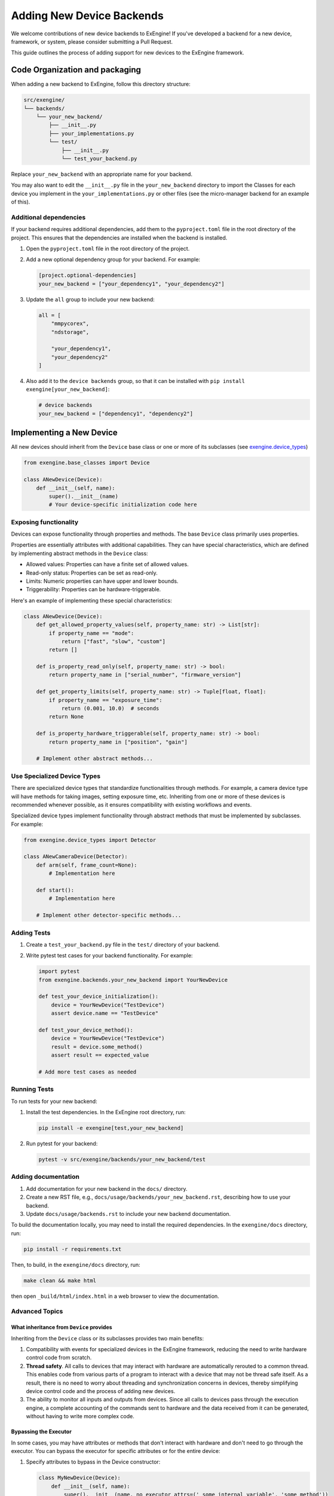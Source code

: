 .. _add_devices:

##############################
Adding New Device Backends
##############################

We welcome contributions of new device backends to ExEngine! If you've developed a backend for a new device, framework, or system, please consider submitting a Pull Request.

This guide outlines the process of adding support for new devices to the ExEngine framework.


Code Organization and packaging
================================

When adding a new backend to ExEngine, follow this directory structure:

.. code-block:: text

    src/exengine/
    └── backends/
        └── your_new_backend/
            ├── __init__.py
            ├── your_implementations.py
            └── test/
                ├── __init__.py
                └── test_your_backend.py

Replace ``your_new_backend`` with an appropriate name for your backend.

You may also want to edit the ``__init__.py`` file in the ``your_new_backend`` directory to import the Classes for each device you implement in the ``your_implementations.py`` or other files (see the micro-manager backend for an example of this).

Additional dependencies
------------------------

If your backend requires additional dependencies, add them to the ``pyproject.toml`` file in the root directory of the project. This ensures that the dependencies are installed when the backend is installed.

1. Open the ``pyproject.toml`` file in the root directory of the project.
2. Add a new optional dependency group for your backend. For example:

   .. code-block:: toml

      [project.optional-dependencies]
      your_new_backend = ["your_dependency1", "your_dependency2"]

3. Update the ``all`` group to include your new backend:

   .. code-block:: toml

      all = [
          "mmpycorex",
          "ndstorage",

          "your_dependency1",
          "your_dependency2"
      ]

4. Also add it to the ``device backends`` group, so that it can be installed with ``pip install exengine[your_new_backend]``:

   .. code-block:: toml

      # device backends
      your_new_backend = ["dependency1", "dependency2"]


Implementing a New Device
===========================

All new devices should inherit from the ``Device`` base class or one or more of its subclasses (see `exengine.device_types <https://github.com/micro-manager/ExEngine/blob/main/src/exengine/device_types.py>`_)

.. code-block:: python

   from exengine.base_classes import Device

   class ANewDevice(Device):
       def __init__(self, name):
           super().__init__(name)
           # Your device-specific initialization code here

Exposing functionality
-----------------------

Devices can expose functionality through properties and methods. The base ``Device`` class primarily uses properties.

Properties are essentially attributes with additional capabilities. They can have special characteristics, which are defined by implementing abstract methods in the ``Device`` class:

- Allowed values: Properties can have a finite set of allowed values.
- Read-only status: Properties can be set as read-only.
- Limits: Numeric properties can have upper and lower bounds.
- Triggerability: Properties can be hardware-triggerable.

Here's an example of implementing these special characteristics:

.. code-block:: python

   class ANewDevice(Device):
       def get_allowed_property_values(self, property_name: str) -> List[str]:
           if property_name == "mode":
               return ["fast", "slow", "custom"]
           return []

       def is_property_read_only(self, property_name: str) -> bool:
           return property_name in ["serial_number", "firmware_version"]

       def get_property_limits(self, property_name: str) -> Tuple[float, float]:
           if property_name == "exposure_time":
               return (0.001, 10.0)  # seconds
           return None

       def is_property_hardware_triggerable(self, property_name: str) -> bool:
           return property_name in ["position", "gain"]

       # Implement other abstract methods...

Use Specialized Device Types
---------------------------------

There are specialized device types that standardize functionalities through methods. For example, a camera device type will have methods for taking images, setting exposure time, etc. Inheriting from one or more of these devices is recommended whenever possible, as it ensures compatibility with existing workflows and events.

Specialized device types implement functionality through abstract methods that must be implemented by subclasses. For example:

.. code-block:: python

   from exengine.device_types import Detector

   class ANewCameraDevice(Detector):
       def arm(self, frame_count=None):
           # Implementation here

       def start():
           # Implementation here

       # Implement other detector-specific methods...



Adding Tests
------------

1. Create a ``test_your_backend.py`` file in the ``test/`` directory of your backend.
2. Write pytest test cases for your backend functionality. For example:

   .. code-block:: python

      import pytest
      from exengine.backends.your_new_backend import YourNewDevice

      def test_your_device_initialization():
          device = YourNewDevice("TestDevice")
          assert device.name == "TestDevice"

      def test_your_device_method():
          device = YourNewDevice("TestDevice")
          result = device.some_method()
          assert result == expected_value

      # Add more test cases as needed

Running Tests
-------------

To run tests for your new backend:

1. Install the test dependencies. In the ExEngine root directory, run:

   .. code-block:: bash

      pip install -e exengine[test,your_new_backend]

2. Run pytest for your backend:

   .. code-block:: bash

      pytest -v src/exengine/backends/your_new_backend/test

Adding documentation
------------------------

1. Add documentation for your new backend in the ``docs/`` directory.
2. Create a new RST file, e.g., ``docs/usage/backends/your_new_backend.rst``, describing how to use your backend.
3. Update ``docs/usage/backends.rst`` to include your new backend documentation.

To build the documentation locally, you may need to install the required dependencies. In the ``exengine/docs`` directory, run:

.. code-block:: bash

   pip install -r requirements.txt

Then, to build, in the ``exengine/docs`` directory, run:

.. code-block:: bash

   make clean && make html

then open ``_build/html/index.html`` in a web browser to view the documentation.




Advanced Topics
-----------------

What inheritance from ``Device`` provides
^^^^^^^^^^^^^^^^^^^^^^^^^^^^^^^^^^^^^^^^^^^^

Inheriting from the ``Device`` class or its subclasses provides two main benefits:

1. Compatibility with events for specialized devices in the ExEngine framework, reducing the need to write hardware control code from scratch.
2. **Thread safety**. All calls to devices that may interact with hardware are automatically rerouted to a common thread. This enables code from various parts of a program to interact with a device that may not be thread safe itself. As a result, there is no need to worry about threading and synchronization concerns in devices, thereby simplifying device control code and the process of adding new devices.
3. The ability to monitor all inputs and outputs from devices. Since all calls to devices pass through the execution engine, a complete accounting of the commands sent to hardware and the data received from it can be generated, without having to write more complex code.

Bypassing the Executor
^^^^^^^^^^^^^^^^^^^^^^

In some cases, you may have attributes or methods that don't interact with hardware and don't need to go through the executor. You can bypass the executor for specific attributes or for the entire device:

1. Specify attributes to bypass in the Device constructor:

   .. code-block:: python

      class MyNewDevice(Device):
          def __init__(self, name):
              super().__init__(name, no_executor_attrs=('_some_internal_variable', 'some_method'))
              # This will be executed on the calling thread like a normal attribute
              self._some_internal_variable = 0

          def some_method(self):
              # This method will be executed directly on the calling thread
              pass

2. Bypass the executor for all attributes and methods:

   .. code-block:: python

      class MyNewDevice(Device):
          def __init__(self, name):
              super().__init__(name, no_executor=True)
              # All attributes and methods in this class will bypass the executor
              self._some_internal_variable = 0

          def some_method(self):
              # This method will be executed directly on the calling thread
              pass

Using the first approach allows you to selectively bypass the executor for specific attributes or methods, while the second approach bypasses the executor for the entire device.

Note that when using ``no_executor_attrs``, you need to specify the names of the attributes or methods as strings in a sequence (e.g., tuple or list) passed to the ``no_executor_attrs`` parameter in the ``super().__init__()`` call.

These approaches provide flexibility in controlling which parts of your device interact with the executor, allowing for optimization where direct access is safe and beneficial.

